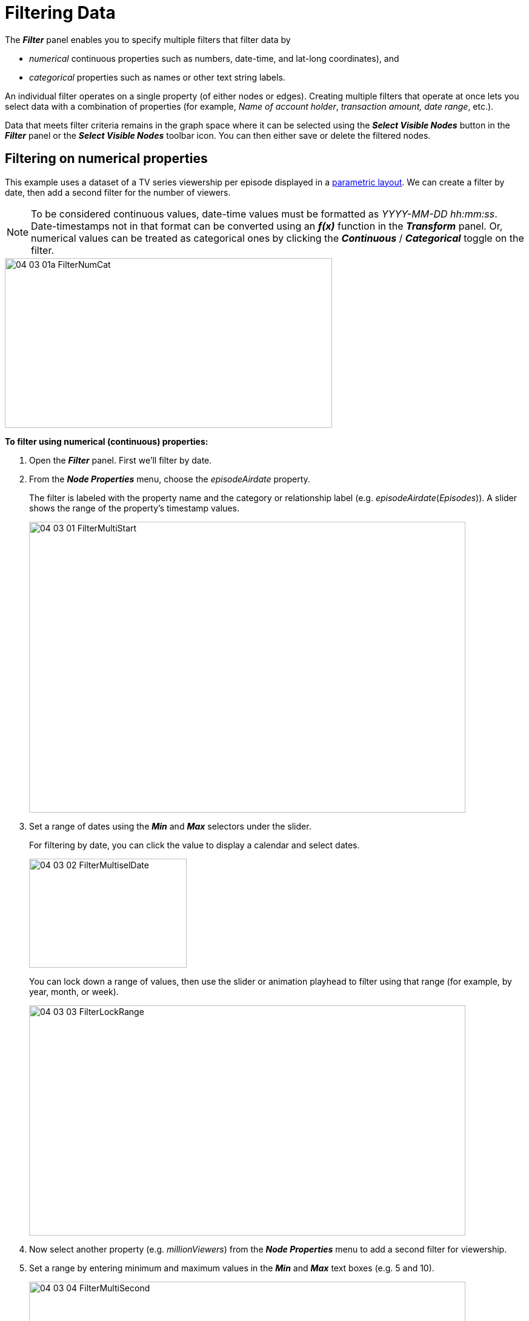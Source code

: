 = Filtering Data

The *_Filter_* panel enables you to specify multiple filters that filter data by

* _numerical_ continuous properties such as numbers, date-time, and lat-long coordinates), and
* _categorical_ properties such as names or other text string labels.    

An individual filter operates on a single property (of either nodes or edges). Creating multiple filters that operate at once lets you select data with a combination of properties (for example, _Name of account holder_,  _transaction amount, date range_, etc.).

Data that meets filter criteria remains in the graph space where it can be selected using the *_Select Visible Nodes_* button in the *_Filter_* panel or the *_Select Visible Nodes_* toolbar icon. You can then either save or delete the filtered nodes.  

== Filtering on numerical properties

This example uses a dataset of a TV series viewership per episode displayed in a link:../working-with-layouts/using-parametric-layouts[parametric layout]. We can create a filter by date, then add a second filter for the number of viewers.

NOTE: To be considered continuous values, date-time values must be formatted as _YYYY-MM-DD hh:mm:ss_. Date-timestamps not in that format can be converted using an *_f(x)_* function in the *_Transform_* panel. Or, numerical values can be treated as  categorical ones by clicking the *_Continuous_* / *_Categorical_* toggle on the filter.

image::/v2_17/04_03_01a_FilterNumCat.png[,540,280,role=text-left]

*To filter using numerical (continuous) properties:*

. Open the *_Filter_* panel. First we'll filter by date.
. From the *_Node Properties_* menu, choose the _episodeAirdate_ property.
+
The filter is labeled with the property name and the category or relationship label (e.g. _episodeAirdate_(_Episodes_)). A slider shows the range of the property's timestamp values.
+
image::/v2_17/04_03_01_FilterMultiStart.png[,720,480,role=text-left]

. Set a range of dates using the *_Min_* and *_Max_* selectors under the slider.
+
For filtering by date, you can click the value to display a calendar and select dates.
+
image::/v2_17/04_03_02_FilterMultiselDate.png[,260,180,role=text-left]

+
You can lock down a range of values, then use the slider or animation playhead to filter using that range (for example, by year, month, or week).
+
image::/v2_17/04_03_03_FilterLockRange.png[,720,380,role=text-left]

. Now select another property (e.g. _millionViewers_) from the *_Node Properties_* menu to add a second filter for viewership. 
. Set a range by entering minimum and maximum values in the *_Min_* and *_Max_* text boxes (e.g. 5 and 10).
+
image::/v2_17/04_03_04_FilterMultiSecond.png[,720,380,role=text-left]
+
The project space now includes only the filtered data. List items in the legend are updated to show the filtered numbers for each category, relationship, etc.
+
The animation playhead lets you play through the range of filtered values. You can set start and ending values on the slider, then enter a duration and select options for the direction of play and for continuous looping through the filter values. Each filter has its own independently set playhead.

You can dismiss the *_Filter_* panel and continue working with the filtered data.

IMPORTANT: The data that's filtered out is only hidden, not deleted. To restore the hidden data, delete the operative filter.  
 

== Filtering on categorical properties

This example uses a dataset of crimes and their investigating officers. We can filter the data by _type_ of crime, which is a text string property.

*To filter using categorical properties:*

. Open the *_Filter_* panel.
. From the *_Node Properties_* menu, choose the property (e.g. _type_).
+
The filter is labeled with the property name and the category or relationship label ( _type_(_Crime_)). The property values in the data are displayed in alphanumeric order, with a *_Show_* checkbox for each.  
+
image::/v2_17/04_03_05_FilterCatStart.png[,720,480,role=text-left]

. All values are selected by default. Click the *_Select All_* checkbox to deselect everything, and then choose the values you want.
+
image::/v2_17/04_03_06_FilterCatDone.png[,720,480,role=text-left]
+
In the example, we've chosen various types of theft (e.g. _bicycle theft_, _burglary_, _shoplifting_, etc.)
+
The data in the project space now includes only the filtered data. List items in the legend are updated to show the new numbers for each category, relationship, etc.


== Clearing a filter

To restore data hidden by a filter, delete that filter. To see all your data again, clear (i.e., delete) all your existing filters.

* Click the *_Delete_* button above the filter's slider, or click the property name in the *_Node Properties_* menu.
+
image::/v2_17/04_03_07_FilterDelete.png[,420,340,role=text-left]

NOTE: Filters do not persist when you exit the project. However, when you load a saved  *_View_* or *_Snapshot_* of a filtered graph, the filters are restored and the data that was filtered out is hidden.

== Saving or deleting filtered nodes with Select Visible Nodes

Filters do not delete data; if you want to delete filtered data, it must be explicitly selected and deleted. You can delete either the visible data, or the data that has been filtered out.

*To delete visible data:*

. Click *_Select Visible Nodes_* and press *_del_* or *_backspace_*.
+
The visible nodes and any connected edges are deleted. The graph space appears empty. 
+
. Clear your filters to restore data that was filtered out. Click the *_Del_* button to the right of the filter's slider (or the *_x_* next to the property name in the *_Node Properties_* menu).

*To delete filtered data:*

. Click *_Select Visible Nodes_* (the nodes you want to keep).
. Clear your filters to restore data that was filtered out. Click the *_Del_* button to the right of the filter's slider (or the *_x_* next to the property name in the *_Node Properties_* menu).
+
All the data appears, with the nodes and connecting edges you want still selected.
+
. Click *_Inverse_* to invert the selection.
. Press *_del_* or *_backspace_* to delete. 
+
NOTE: You can click *_Hide Selection_* in the toolbar or right-click *_Actions_* menu to hide data temporarily, rather than delete it.

== Isolating subgraphs from filtered data

Starting with filtered results, the right-click *select and add* mode that operates on the *_Select_* menu lets you build subgraphs quickly. To add to a selection simply hold down *_Ctrl_* or *_Alt_* before choosing an item on the *_Select_* menu. Available options include *_Floating Nodes_*, *_Leaf Nodes_*, *_Neighbor Nodes_*, *_Child Nodes_*, *_Parent Nodes_*, *_Neighbor Edges_*, and *_Connected Nodes_*.

In the categorical filter example above, _Crimes_ involving theft of various kinds have been retained. We can now isolate the graph of _Officers_ who investigated those filtered _Crimes_.  
 
*To isolate a subgraph from filtered data:*

. With the filter applied, in the Legend, click to select e.g. the _Crime_ nodes. 
. Right-click, press *_Ctrl_* and choose *_Select > Neighbor Edges_* to add the edges to the current selection. 
+
image::/v2_17/04_03_08_FilterSelectSubGraph.png[,720,380,role=text-left]
+
. Right-click again, press *_Ctrl_* and choose *_Select > Connected Nodes_* to add the connected _Officer_ nodes to the current selection. 
+
A subgraph of filtered _Crime_ nodes, the investigating _Officer_ nodes, and the INVESTIGATED_BY edges are selected. 
+
image::/v2_17/04_03_09_FilterSubGraphDone.png[,420,320,role=text-left]
+
TIP: *_left click + drag_* to move the selected subgraph away from the rest of the visible data.
+
. You can now clear the filter to show all the data, then use *_Inverse_* to select data not on the subgraph and *_Actions > Hide_* to hide that data (or *_Delete_* to delete it).
 
. Save the subgraph by taking a snapshot or saving it as a new View. 